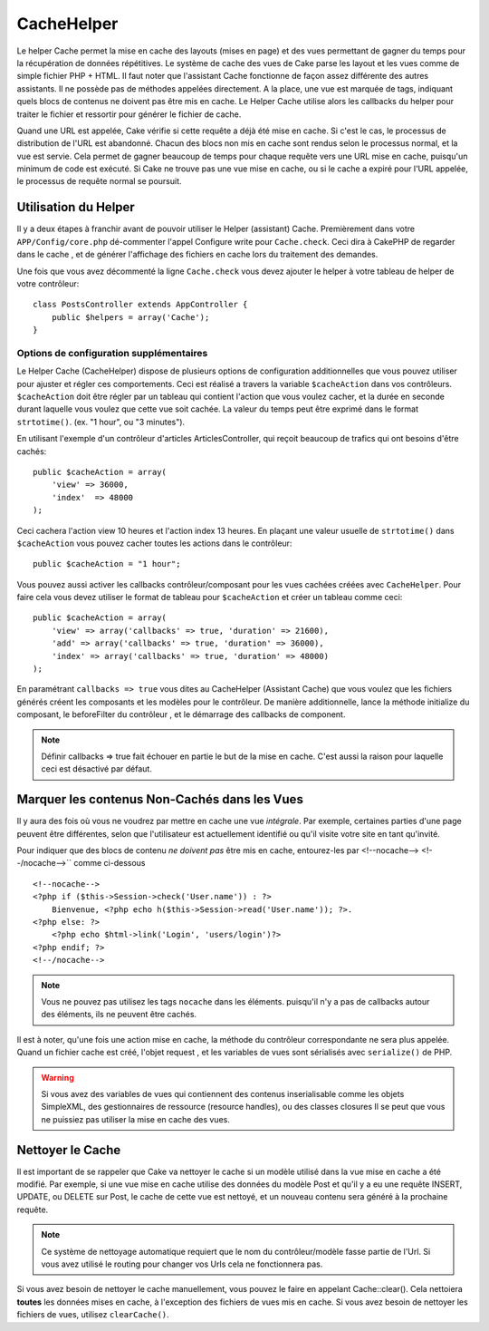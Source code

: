 CacheHelper
###########

.. php:class:: CacheHelper(View $view, array $settings = array())

Le helper Cache permet la mise en cache des layouts (mises en page)
et des vues permettant de gagner du temps pour la récupération de données 
répétitives. Le système de cache des vues de Cake parse les layout et les vues 
comme de simple fichier PHP + HTML. Il faut noter que l'assistant Cache 
fonctionne de façon assez différente des autres assistants. Il ne possède pas 
de méthodes appelées directement. A la place, une vue est marquée de tags, 
indiquant quels blocs de contenus ne doivent pas être mis en cache. Le 
Helper Cache utilise alors les callbacks du helper pour traiter le fichier 
et ressortir pour générer le fichier de cache.

Quand une URL est appelée, Cake vérifie si cette requête a déjà été mise en 
cache. Si c'est le cas, le processus de distribution de l'URL est abandonné. 
Chacun des blocs non mis en cache sont rendus selon le processus normal, 
et la vue est servie. Cela permet de gagner beaucoup de temps pour chaque 
requête vers une URL mise en cache, puisqu'un minimum de code est exécuté. 
Si Cake ne trouve pas une vue mise en cache, ou si le cache a expiré pour 
l'URL appelée, le processus de requête normal se poursuit.

Utilisation du Helper
======================

Il y a deux étapes à franchir avant de pouvoir utiliser le Helper (assistant)
Cache. Premièrement dans votre ``APP/Config/core.php`` dé-commenter l'appel
Configure write pour ``Cache.check``. Ceci dira à CakePHP de regarder dans
le cache , et de générer l'affichage des fichiers en cache lors du traitement
des demandes.

Une fois que vous avez décommenté la ligne ``Cache.check`` vous devez
ajouter le helper à votre tableau de helper de votre contrôleur::

    class PostsController extends AppController {
        public $helpers = array('Cache');
    }

Options de configuration supplémentaires 
----------------------------------------

Le Helper Cache (CacheHelper) dispose de plusieurs options de 
configuration additionnelles que vous pouvez utiliser pour ajuster
et régler ces comportements. Ceci est réalisé a travers la variable
``$cacheAction`` dans vos contrôleurs. ``$cacheAction`` doit être
régler par un tableau qui contient l'action que vous voulez cacher,
et la durée en seconde durant laquelle vous voulez que cette vue
soit cachée. La valeur du temps peut être exprimé dans le format
``strtotime()``. (ex. "1 hour", ou "3 minutes").

En utilisant l'exemple d'un contrôleur d'articles ArticlesController,
qui reçoit beaucoup de trafics qui ont besoins d'être cachés:: 

    public $cacheAction = array(
        'view' => 36000,
        'index'  => 48000
    );

Ceci cachera l'action view 10 heures et l'action index 13 heures. En plaçant 
une valeur usuelle de ``strtotime()`` dans ``$cacheAction`` vous pouvez cacher
toutes les actions dans le contrôleur::

    public $cacheAction = "1 hour";

Vous pouvez aussi activer les callbacks contrôleur/composant pour
les vues cachées créées avec  ``CacheHelper``. Pour faire cela
vous devez utiliser le format de tableau pour ``$cacheAction``
et créer un tableau comme ceci::

    public $cacheAction = array(
        'view' => array('callbacks' => true, 'duration' => 21600),
        'add' => array('callbacks' => true, 'duration' => 36000),
        'index' => array('callbacks' => true, 'duration' => 48000)
    );

En paramétrant ``callbacks => true`` vous dites au CacheHelper 
(Assistant Cache) que vous voulez que les fichiers générés créent
les composants et les modèles pour le contrôleur. De manière 
additionnelle, lance la méthode initialize du composant, le beforeFilter
du contrôleur , et le démarrage des callbacks de component. 

.. note::

    Définir callbacks => true fait échouer en partie le but de la mise en 
    cache. C'est aussi la raison pour laquelle ceci est désactivé par défaut.
  
Marquer les contenus Non-Cachés dans les Vues
=============================================

Il y aura des fois où vous ne voudrez par mettre en cache une vue *intégrale*. 
Par exemple, certaines parties d'une page peuvent être différentes, selon que 
l'utilisateur est actuellement identifié ou qu'il visite votre site en tant 
qu'invité.

Pour indiquer que des blocs de contenu *ne doivent pas* être mis en cache, 
entourez-les par <!--nocache--> <!--/nocache-->`` comme ci-dessous ::

    <!--nocache-->
    <?php if ($this->Session->check('User.name')) : ?>
        Bienvenue, <?php echo h($this->Session->read('User.name')); ?>.
    <?php else: ?>
        <?php echo $html->link('Login', 'users/login')?>
    <?php endif; ?>
    <!--/nocache-->

.. note::

    Vous ne pouvez pas utilisez les tags ``nocache`` dans les éléments.
    puisqu'il n'y a pas de callbacks autour des éléments, ils ne peuvent
    être cachés.
    
Il est à noter, qu'une fois une action mise en cache, la méthode du contrôleur 
correspondante ne sera plus appelée. Quand un fichier cache est créé, l'objet
request , et les variables de vues  sont sérialisés avec ``serialize()`` de 
PHP.

.. warning::

    Si vous avez des variables de vues qui contiennent des contenus 
    inserialisable comme les  objets SimpleXML, des gestionnaires
    de ressource (resource handles), ou des classes closures Il se 
    peut que vous ne puissiez pas utiliser la mise en cache des vues.

Nettoyer le Cache
==================

Il est important de se rappeler que Cake va nettoyer le cache si un 
modèle utilisé dans la vue mise en cache a été modifié. Par exemple, 
si une vue mise en cache utilise des données du modèle Post et qu'il 
y a eu une requête INSERT, UPDATE, ou DELETE sur Post, le cache de 
cette vue est nettoyé, et un nouveau contenu sera généré à la prochaine 
requête.

.. note::

    Ce système de nettoyage automatique requiert que le nom du
    contrôleur/modèle fasse partie de l'Url. Si vous avez utilisé
    le routing pour changer vos Urls cela ne fonctionnera pas. 

Si vous avez besoin de nettoyer le cache manuellement, vous pouvez 
le faire en appelant Cache::clear(). Cela nettoiera **toutes** les 
données mises en cache, à l'exception des fichiers de vues mis en 
cache. Si vous avez besoin de nettoyer les fichiers de vues, 
utilisez ``clearCache()``.


.. meta::
    :title lang=fr: CacheHelper
    :description lang=fr: The Cache helper assists in caching entire layouts and views, saving time repetitively retrieving data.
    :keywords lang=en: cache helper,view caching,cache action,cakephp cache,nocache,clear cache
